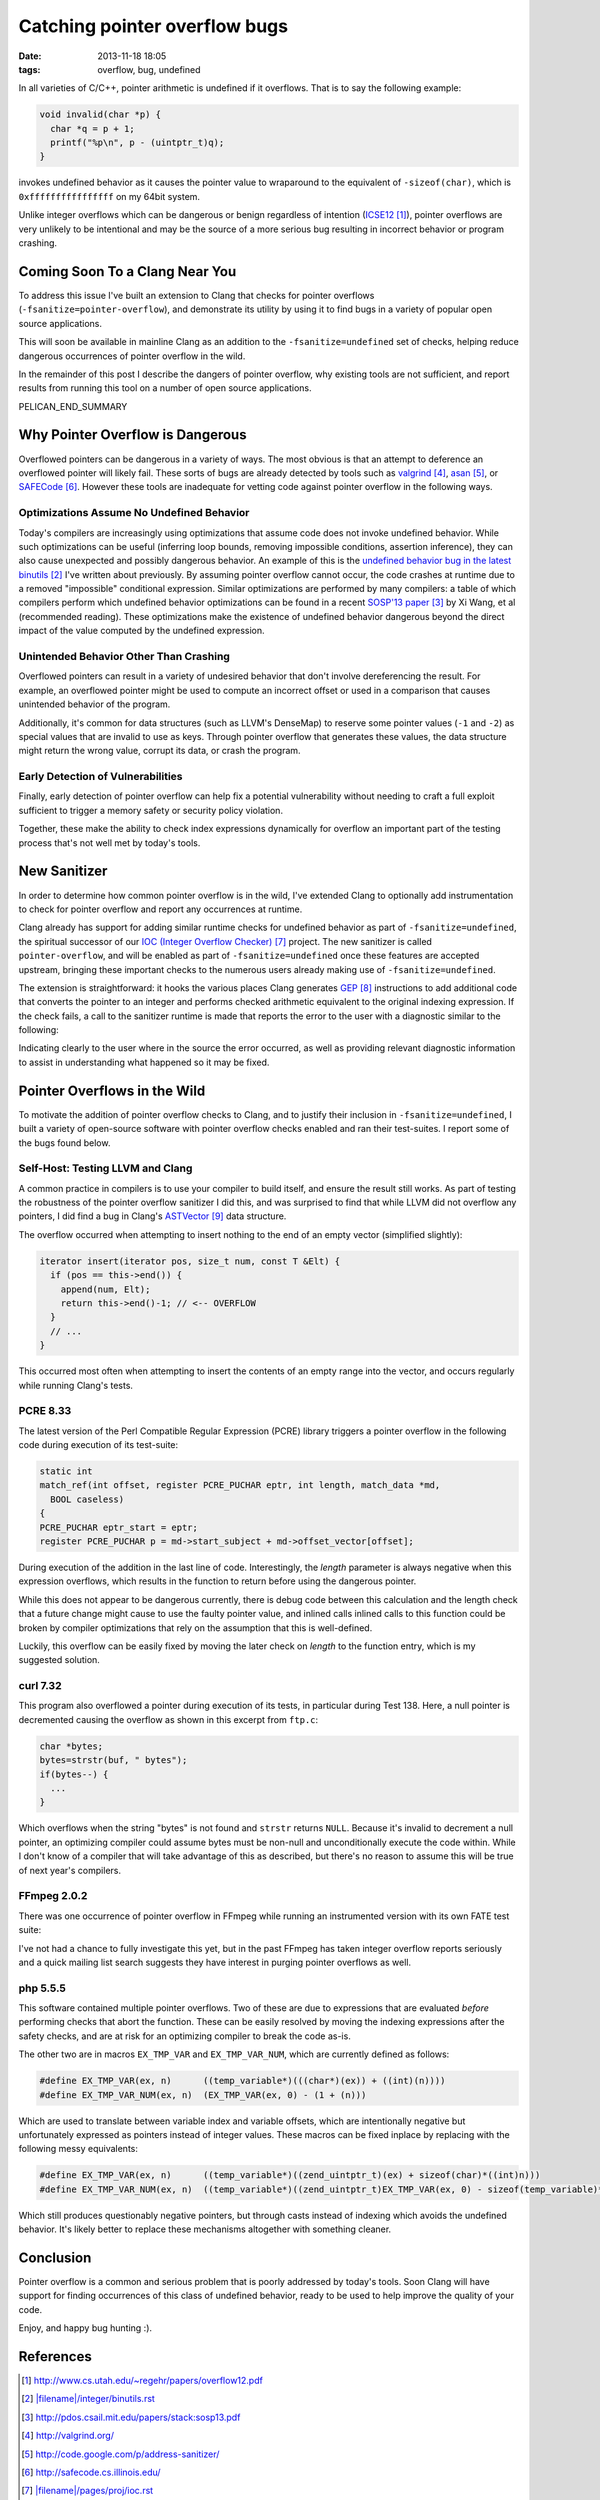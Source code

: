 Catching pointer overflow bugs
##############################

:date: 2013-11-18 18:05
:tags: overflow, bug, undefined

In all varieties of C/C++, pointer arithmetic is undefined
if it overflows.  That is to say the following example:

.. code-block:: c

  void invalid(char *p) {
    char *q = p + 1;
    printf("%p\n", p - (uintptr_t)q);
  }

invokes undefined behavior as it causes the pointer value to
wraparound to the equivalent of ``-sizeof(char)``, which is
``0xffffffffffffffff`` on my 64bit system.

Unlike integer overflows which can be dangerous or benign
regardless of intention (`ICSE12`_), pointer overflows are very unlikely
to be intentional and may be the source of a more serious
bug resulting in incorrect behavior or program crashing.

Coming Soon To a Clang Near You
-------------------------------

To address this issue I've built an extension to Clang that
checks for pointer overflows (``-fsanitize=pointer-overflow``),
and demonstrate its utility by using it to find bugs in a
variety of popular open source applications.

This will soon be available in mainline Clang as an addition
to the ``-fsanitize=undefined`` set of checks, helping reduce
dangerous occurrences of pointer overflow in the wild.

In the remainder of this post I describe the dangers
of pointer overflow, why existing tools are not
sufficient, and report results from running this tool
on a number of open source applications.

PELICAN_END_SUMMARY


Why Pointer Overflow is Dangerous
---------------------------------

Overflowed pointers can be dangerous in a variety of ways.
The most obvious is that an attempt to deference an
overflowed pointer will likely fail.  These sorts of bugs
are already detected by tools such as valgrind_, asan_, or
SAFECode_.  However these tools are inadequate for vetting
code against pointer overflow in the following ways.

Optimizations Assume No Undefined Behavior
==========================================

Today's compilers are increasingly using optimizations that
assume code does not invoke undefined behavior.  While such
optimizations can be useful (inferring loop bounds, removing
impossible conditions, assertion inference), they can also
cause unexpected and possibly dangerous behavior.  An
example of this is the
`undefined behavior bug in the latest binutils`_ I've
written about previously.  By assuming pointer overflow
cannot occur, the code crashes at runtime due to a removed
"impossible" conditional expression.  Similar optimizations
are performed by many compilers: a table of which compilers
perform which undefined behavior optimizations can be found
in a recent `SOSP'13 paper`_ by Xi Wang, et al (recommended
reading).  These optimizations make the existence of
undefined behavior dangerous beyond the direct impact
of the value computed by the undefined expression.

Unintended Behavior Other Than Crashing
=======================================

Overflowed pointers can result in a variety of undesired
behavior that don't involve dereferencing the result.  For
example, an overflowed pointer might be used to compute an
incorrect offset or used in a comparison that causes
unintended behavior of the program.

Additionally, it's common for data structures (such as
LLVM's DenseMap) to reserve some pointer values
(``-1`` and ``-2``) as special values that are invalid to
use as keys.  Through pointer overflow that generates these
values, the data structure might return the wrong value,
corrupt its data, or crash the program.

Early Detection of Vulnerabilities
==================================
Finally, early detection of pointer overflow can help
fix a potential vulnerability without needing to craft
a full exploit sufficient to trigger a memory safety
or security policy violation.

Together, these make the ability to check index expressions
dynamically for overflow an important part of the testing
process that's not well met by today's tools.

New Sanitizer
-------------
In order to determine how common pointer overflow
is in the wild, I've extended Clang to optionally
add instrumentation to check for pointer overflow
and report any occurrences at runtime.

Clang already has support for adding similar runtime checks
for undefined behavior as part of ``-fsanitize=undefined``,
the spiritual successor of our `IOC (Integer Overflow
Checker)`_ project.  The new sanitizer is
called ``pointer-overflow``, and will be enabled as part of
``-fsanitize=undefined`` once these features are accepted
upstream, bringing these important checks to the numerous
users already making use of ``-fsanitize=undefined``.

The extension is straightforward: it hooks the various
places Clang generates GEP_ instructions to add
additional code that converts the pointer to an integer
and performs checked arithmetic equivalent to the original
indexing expression.  If the check fails, a call to the
sanitizer runtime is made that reports the error
to the user with a diagnostic similar to the following:

.. raw:: html

  <p><font color="white"><b>./test.c:7:19: <font color="red">runtime error:</font> pointer index expression with base 0x7fffffffd3cb overflowed to 0xffffffffffffffff</b></font></p>

Indicating clearly to the user where in the source
the error occurred, as well as providing relevant
diagnostic information to assist in understanding
what happened so it may be fixed.

Pointer Overflows in the Wild
-----------------------------

To motivate the addition of pointer overflow
checks to Clang, and to justify their inclusion
in ``-fsanitize=undefined``, I built a variety
of open-source software with pointer overflow
checks enabled and ran their test-suites.
I report some of the bugs found below.

Self-Host: Testing LLVM and Clang
=================================

A common practice in compilers is to use
your compiler to build itself, and ensure
the result still works.  As part of testing
the robustness of the pointer overflow sanitizer
I did this, and was surprised to find that while
LLVM did not overflow any pointers, I did
find a bug in Clang's ASTVector_ data structure.

The overflow occurred when attempting to insert
nothing to the end of an empty vector (simplified slightly):

.. code-block:: c++
  
  iterator insert(iterator pos, size_t num, const T &Elt) {
    if (pos == this->end()) {
      append(num, Elt);
      return this->end()-1; // <-- OVERFLOW
    }
    // ...
  }

This occurred most often when attempting to insert the contents
of an empty range into the vector, and occurs regularly
while running Clang's tests.

PCRE 8.33
=========

The latest version of the Perl Compatible Regular Expression (PCRE) library
triggers a pointer overflow in the following code during execution of its test-suite:

.. code-block:: c

  static int
  match_ref(int offset, register PCRE_PUCHAR eptr, int length, match_data *md,
    BOOL caseless)
  {
  PCRE_PUCHAR eptr_start = eptr;
  register PCRE_PUCHAR p = md->start_subject + md->offset_vector[offset];

During execution of the addition in the last line of code.  Interestingly,
the `length` parameter is always negative when this expression overflows,
which results in the function to return before using the dangerous pointer.

While this does not appear to be dangerous currently, there is debug code between
this calculation and the length check that a future change might cause to
use the faulty pointer value, and inlined calls inlined calls to this function
could be broken by compiler optimizations that rely on the assumption that this
is well-defined.

Luckily, this overflow can be easily fixed by moving the later check on
`length` to the function entry, which is my suggested solution.

curl 7.32
=========

This program also overflowed a pointer during execution of its tests,
in particular during Test 138.  Here, a null pointer is decremented
causing the overflow as shown in this excerpt from ``ftp.c``:

.. code-block:: c

  char *bytes;
  bytes=strstr(buf, " bytes");
  if(bytes--) {
    ...
  }

Which overflows when the string "bytes" is not found and ``strstr`` returns
``NULL``.  Because it's invalid to decrement a null pointer, an optimizing
compiler could assume bytes must be non-null and unconditionally execute the
code within.  While I don't know of a compiler that will take advantage of this
as described, but there's no reason to assume this will be true of next year's
compilers.

FFmpeg 2.0.2
============

There was one occurrence of pointer overflow in FFmpeg
while running an instrumented version with its own
FATE test suite:

.. raw:: html

  <p><font color="white"><b>libavcodec/mpegvideo.c:3010:47: <font color="red">runtime error:</font> pointer index expression with base 0x000000000000 overflowed to 0xfffffffffffffff0</b></font></p>

I've not had a chance to fully investigate this yet, but in the past FFmpeg has taken
integer overflow reports seriously and a quick mailing list search suggests they
have interest in purging pointer overflows as well.

php 5.5.5
=========

This software contained multiple pointer overflows.  Two of these are due to expressions
that are evaluated *before* performing checks that abort the function.  These can be easily
resolved by moving the indexing expressions after the safety checks, and are at risk
for an optimizing compiler to break the code as-is.

The other two are in macros ``EX_TMP_VAR`` and ``EX_TMP_VAR_NUM``, which are currently defined
as follows:

.. code-block:: c

  #define EX_TMP_VAR(ex, n)      ((temp_variable*)(((char*)(ex)) + ((int)(n))))
  #define EX_TMP_VAR_NUM(ex, n)  (EX_TMP_VAR(ex, 0) - (1 + (n)))

Which are used to translate between variable index and variable offsets, which
are intentionally negative but unfortunately expressed as pointers instead
of integer values.  These macros can be fixed inplace by replacing with the following
messy equivalents:

.. code-block:: c

  #define EX_TMP_VAR(ex, n)      ((temp_variable*)((zend_uintptr_t)(ex) + sizeof(char)*((int)n)))
  #define EX_TMP_VAR_NUM(ex, n)  ((temp_variable*)((zend_uintptr_t)EX_TMP_VAR(ex, 0) - sizeof(temp_variable)*(1 + (n))))

Which still produces questionably negative pointers, but through casts instead of indexing which
avoids the undefined behavior.  It's likely better to replace these mechanisms altogether
with something cleaner.

Conclusion
----------

Pointer overflow is a common and serious problem that is poorly addressed
by today's tools.  Soon Clang will have support for finding occurrences
of this class of undefined behavior, ready to be used to help
improve the quality of your code.

Enjoy, and happy bug hunting :).

References
----------

.. target-notes::

.. _ICSE12: http://www.cs.utah.edu/~regehr/papers/overflow12.pdf
.. _undefined behavior bug in the latest binutils: |filename|/integer/binutils.rst
.. _SOSP'13 paper: http://pdos.csail.mit.edu/papers/stack:sosp13.pdf
.. _valgrind: http://valgrind.org/
.. _asan: http://code.google.com/p/address-sanitizer/
.. _SAFECode: http://safecode.cs.illinois.edu/
.. _IOC (Integer Overflow Checker): |filename|/pages/proj/ioc.rst
.. _GEP: http://llvm.org/docs/GetElementPtr.html
.. _ASTVector: http://lists.cs.uiuc.edu/pipermail/cfe-commits/Week-of-Mon-20131028/091878.html

